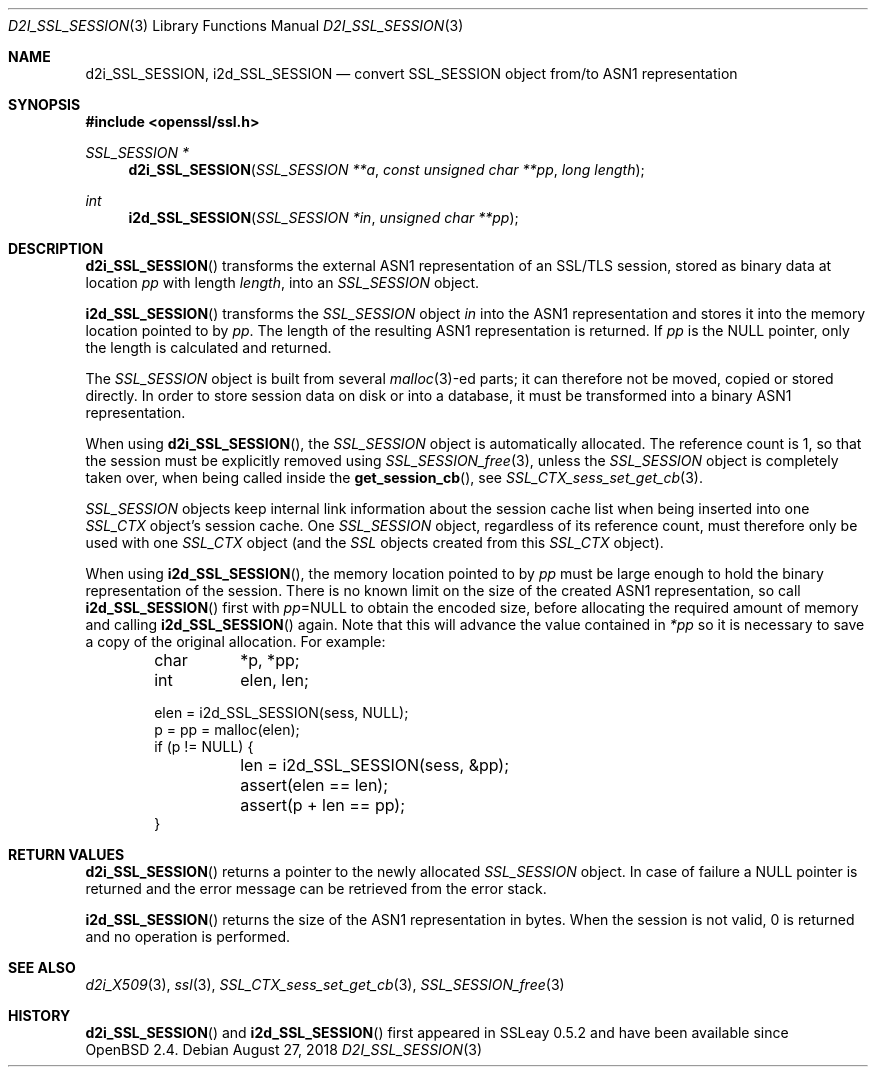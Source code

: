 .\"	$OpenBSD: d2i_SSL_SESSION.3,v 1.6 2018/08/27 15:42:39 jsing Exp $
.\"	OpenSSL b97fdb57 Nov 11 09:33:09 2016 +0100
.\"
.\" This file was written by Lutz Jaenicke <jaenicke@openssl.org>.
.\" Copyright (c) 2001, 2005, 2014 The OpenSSL Project.  All rights reserved.
.\"
.\" Redistribution and use in source and binary forms, with or without
.\" modification, are permitted provided that the following conditions
.\" are met:
.\"
.\" 1. Redistributions of source code must retain the above copyright
.\"    notice, this list of conditions and the following disclaimer.
.\"
.\" 2. Redistributions in binary form must reproduce the above copyright
.\"    notice, this list of conditions and the following disclaimer in
.\"    the documentation and/or other materials provided with the
.\"    distribution.
.\"
.\" 3. All advertising materials mentioning features or use of this
.\"    software must display the following acknowledgment:
.\"    "This product includes software developed by the OpenSSL Project
.\"    for use in the OpenSSL Toolkit. (http://www.openssl.org/)"
.\"
.\" 4. The names "OpenSSL Toolkit" and "OpenSSL Project" must not be used to
.\"    endorse or promote products derived from this software without
.\"    prior written permission. For written permission, please contact
.\"    openssl-core@openssl.org.
.\"
.\" 5. Products derived from this software may not be called "OpenSSL"
.\"    nor may "OpenSSL" appear in their names without prior written
.\"    permission of the OpenSSL Project.
.\"
.\" 6. Redistributions of any form whatsoever must retain the following
.\"    acknowledgment:
.\"    "This product includes software developed by the OpenSSL Project
.\"    for use in the OpenSSL Toolkit (http://www.openssl.org/)"
.\"
.\" THIS SOFTWARE IS PROVIDED BY THE OpenSSL PROJECT ``AS IS'' AND ANY
.\" EXPRESSED OR IMPLIED WARRANTIES, INCLUDING, BUT NOT LIMITED TO, THE
.\" IMPLIED WARRANTIES OF MERCHANTABILITY AND FITNESS FOR A PARTICULAR
.\" PURPOSE ARE DISCLAIMED.  IN NO EVENT SHALL THE OpenSSL PROJECT OR
.\" ITS CONTRIBUTORS BE LIABLE FOR ANY DIRECT, INDIRECT, INCIDENTAL,
.\" SPECIAL, EXEMPLARY, OR CONSEQUENTIAL DAMAGES (INCLUDING, BUT
.\" NOT LIMITED TO, PROCUREMENT OF SUBSTITUTE GOODS OR SERVICES;
.\" LOSS OF USE, DATA, OR PROFITS; OR BUSINESS INTERRUPTION)
.\" HOWEVER CAUSED AND ON ANY THEORY OF LIABILITY, WHETHER IN CONTRACT,
.\" STRICT LIABILITY, OR TORT (INCLUDING NEGLIGENCE OR OTHERWISE)
.\" ARISING IN ANY WAY OUT OF THE USE OF THIS SOFTWARE, EVEN IF ADVISED
.\" OF THE POSSIBILITY OF SUCH DAMAGE.
.\"
.Dd $Mdocdate: August 27 2018 $
.Dt D2I_SSL_SESSION 3
.Os
.Sh NAME
.Nm d2i_SSL_SESSION ,
.Nm i2d_SSL_SESSION
.Nd convert SSL_SESSION object from/to ASN1 representation
.Sh SYNOPSIS
.In openssl/ssl.h
.Ft  SSL_SESSION *
.Fn d2i_SSL_SESSION "SSL_SESSION **a" "const unsigned char **pp" "long length"
.Ft  int
.Fn i2d_SSL_SESSION "SSL_SESSION *in" "unsigned char **pp"
.Sh DESCRIPTION
.Fn d2i_SSL_SESSION
transforms the external ASN1 representation of an SSL/TLS session,
stored as binary data at location
.Fa pp
with length
.Fa length ,
into
an
.Vt SSL_SESSION
object.
.Pp
.Fn i2d_SSL_SESSION
transforms the
.Vt SSL_SESSION
object
.Fa in
into the ASN1 representation and stores it into the memory location pointed to
by
.Fa pp .
The length of the resulting ASN1 representation is returned.
If
.Fa pp
is the
.Dv NULL
pointer, only the length is calculated and returned.
.Pp
The
.Vt SSL_SESSION
object is built from several
.Xr malloc 3 Ns
-ed parts; it can therefore not be moved, copied or stored directly.
In order to store session data on disk or into a database,
it must be transformed into a binary ASN1 representation.
.Pp
When using
.Fn d2i_SSL_SESSION ,
the
.Vt SSL_SESSION
object is automatically allocated.
The reference count is 1, so that the session must be explicitly removed using
.Xr SSL_SESSION_free 3 ,
unless the
.Vt SSL_SESSION
object is completely taken over, when being called inside the
.Fn get_session_cb ,
see
.Xr SSL_CTX_sess_set_get_cb 3 .
.Pp
.Vt SSL_SESSION
objects keep internal link information about the session cache list when being
inserted into one
.Vt SSL_CTX
object's session cache.
One
.Vt SSL_SESSION
object, regardless of its reference count, must therefore only be used with one
.Vt SSL_CTX
object (and the
.Vt SSL
objects created from this
.Vt SSL_CTX
object).
.Pp
When using
.Fn i2d_SSL_SESSION ,
the memory location pointed to by
.Fa pp
must be large enough to hold the binary representation of the session.
There is no known limit on the size of the created ASN1 representation,
so call
.Fn i2d_SSL_SESSION
first with
.Fa pp Ns = Ns Dv NULL
to obtain the encoded size, before allocating the required amount of memory and
calling
.Fn i2d_SSL_SESSION
again.
Note that this will advance the value contained in
.Fa *pp
so it is necessary to save a copy of the original allocation.
For example:
.Bd -literal -offset indent
char	*p, *pp;
int	 elen, len;

elen = i2d_SSL_SESSION(sess, NULL);
p = pp = malloc(elen);
if (p != NULL) {
	len = i2d_SSL_SESSION(sess, &pp);
	assert(elen == len);
	assert(p + len == pp);
}
.Ed
.Sh RETURN VALUES
.Fn d2i_SSL_SESSION
returns a pointer to the newly allocated
.Vt SSL_SESSION
object.
In case of failure a
.Dv NULL
pointer is returned and the error message can be retrieved from the error
stack.
.Pp
.Fn i2d_SSL_SESSION
returns the size of the ASN1 representation in bytes.
When the session is not valid, 0 is returned and no operation is performed.
.Sh SEE ALSO
.Xr d2i_X509 3 ,
.Xr ssl 3 ,
.Xr SSL_CTX_sess_set_get_cb 3 ,
.Xr SSL_SESSION_free 3
.Sh HISTORY
.Fn d2i_SSL_SESSION
and
.Fn i2d_SSL_SESSION
first appeared in SSLeay 0.5.2 and have been available since
.Ox 2.4 .
